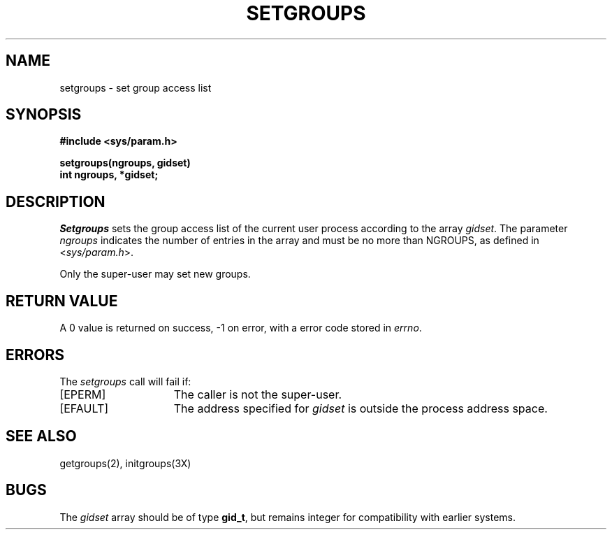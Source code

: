 .\" Copyright (c) 1983 Regents of the University of California.
.\" All rights reserved.  The Berkeley software License Agreement
.\" specifies the terms and conditions for redistribution.
.\"
.\"	@(#)setgroups.2	6.3 (Berkeley) 5/13/86
.\"
.TH SETGROUPS 2 "May 13, 1986"
.UC 5
.SH NAME
setgroups \- set group access list
.SH SYNOPSIS
.nf
.ft B
#include <sys/param.h>
.PP
.ft B
setgroups(ngroups, gidset)
int ngroups, *gidset;
.fi
.SH DESCRIPTION
.I Setgroups
sets the group access list of the current user process
according to the array 
.IR gidset .
The parameter
.I ngroups
indicates the number of entries in the array and must be no
more than NGROUPS, as defined in
.RI < sys/param.h >.
.PP
Only the super-user may set new groups.
.SH "RETURN VALUE
A 0 value is returned on success, \-1 on error, with
a error code stored in \fIerrno\fP.
.SH "ERRORS
The \fIsetgroups\fP call will fail if:
.TP 15
[EPERM]
The caller is not the super-user.
.TP 15
[EFAULT]
The address specified for \fIgidset\fP is outside the process
address space.
.SH "SEE ALSO
getgroups(2), initgroups(3X)
.SH BUGS
The
.I gidset
array should be of type
.BR gid_t ,
but remains integer for compatibility with earlier systems.
